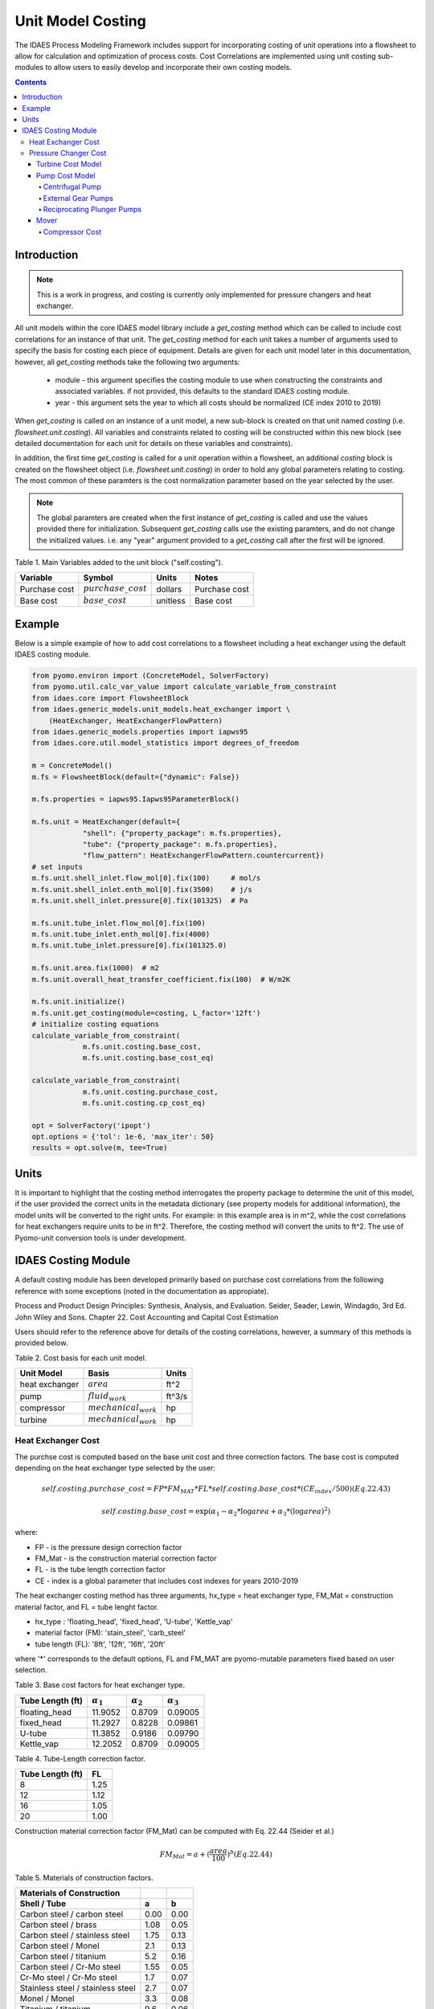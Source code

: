 Unit Model Costing
==================

The IDAES Process Modeling Framework includes support for incorporating costing of unit 
operations into a flowsheet to allow for calculation and optimization of process costs. 
Cost Correlations are implemented using unit costing sub-modules to allow users to easily develop 
and incorporate their own costing models.

.. contents:: Contents 
    :depth: 4

Introduction
------------

.. note:: This is a work in progress, and costing is currently only implemented for pressure changers and heat exchanger.

All unit models within the core IDAES model library include a `get_costing` method which can be called to include
cost correlations for an instance of that unit. The `get_costing` method for each unit takes a number of arguments used 
to specify the basis for costing each piece of equipment. Details are given for each unit model later in this documentation, 
however, all `get_costing` methods take the following two arguments:
 
 * module - this argument specifies the costing module to use when constructing the constraints and associated variables. if not provided, this defaults to the standard IDAES costing module.
 
 * year - this argument sets the year to which all costs should be normalized (CE index 2010 to 2019)
 
When `get_costing` is called on an instance of a unit model, a new sub-block is created 
on that unit named `costing` (i.e. `flowsheet.unit.costing`). All variables and constraints related to costing will be 
constructed within this new block (see detailed documentation for each unit for details on these variables and constraints).

In addition, the first time `get_costing` is called for a unit operation within a flowsheet, an additional `costing` block is created 
on the flowsheet object (i.e. `flowsheet.unit.costing`) in order to hold any global parameters relating to costing. The most 
common of these paramters is the cost normalization parameter based on the year selected by the user.

.. note:: The global paramters are created when the first instance of `get_costing` is called and use the values provided there for initialization. Subsequent `get_costing` calls use the existing paramters, and do not change the initialized values. i.e. any "year" argument provided to a `get_costing` call after the first will be ignored.

 
Table 1. Main Variables added to the unit block ("self.costing").

=========================== ====================== ============ =============================================================================
Variable                    Symbol                 Units        Notes
=========================== ====================== ============ =============================================================================
Purchase cost               :math:`purchase\_cost` dollars      Purchase cost
Base cost                   :math:`base\_cost`     unitless     Base cost
=========================== ====================== ============ =============================================================================

Example
-------
Below is a simple example of how to add cost correlations to a flowsheet including a heat exchanger using the default IDAES costing module.


.. code:: python

    from pyomo.environ import (ConcreteModel, SolverFactory)
    from pyomo.util.calc_var_value import calculate_variable_from_constraint
    from idaes.core import FlowsheetBlock
    from idaes.generic_models.unit_models.heat_exchanger import \
        (HeatExchanger, HeatExchangerFlowPattern)
    from idaes.generic_models.properties import iapws95
    from idaes.core.util.model_statistics import degrees_of_freedom
    
    m = ConcreteModel()
    m.fs = FlowsheetBlock(default={"dynamic": False})
    
    m.fs.properties = iapws95.Iapws95ParameterBlock()
    
    m.fs.unit = HeatExchanger(default={
                "shell": {"property_package": m.fs.properties},
                "tube": {"property_package": m.fs.properties},
                "flow_pattern": HeatExchangerFlowPattern.countercurrent})
    # set inputs
    m.fs.unit.shell_inlet.flow_mol[0].fix(100)     # mol/s
    m.fs.unit.shell_inlet.enth_mol[0].fix(3500)    # j/s
    m.fs.unit.shell_inlet.pressure[0].fix(101325)  # Pa 
    
    m.fs.unit.tube_inlet.flow_mol[0].fix(100)
    m.fs.unit.tube_inlet.enth_mol[0].fix(4000)
    m.fs.unit.tube_inlet.pressure[0].fix(101325.0)
    
    m.fs.unit.area.fix(1000)  # m2
    m.fs.unit.overall_heat_transfer_coefficient.fix(100)  # W/m2K
    
    m.fs.unit.initialize()
    m.fs.unit.get_costing(module=costing, L_factor='12ft')
    # initialize costing equations
    calculate_variable_from_constraint(
                m.fs.unit.costing.base_cost,
                m.fs.unit.costing.base_cost_eq)
    
    calculate_variable_from_constraint(
                m.fs.unit.costing.purchase_cost,
                m.fs.unit.costing.cp_cost_eq)
    
    opt = SolverFactory('ipopt')
    opt.options = {'tol': 1e-6, 'max_iter': 50}
    results = opt.solve(m, tee=True)

Units
-----

It is important to highlight that the costing method interrogates the property 
package to determine the unit of this model, if the user provided the correct 
units in the metadata dictionary (see property models for additional information), 
the model units will be converted to the right units. 
For example: in this example area is in m^2, while the cost correlations for heat 
exchangers require units to be in ft^2. Therefore, the costing method will convert 
the units to ft^2. The use of Pyomo-unit conversion tools is under development.

IDAES Costing Module
--------------------

A default costing module has been developed primarily based on purchase cost correlations 
from the following reference with some exceptions (noted in the documentation as appropiate).

Process and Product Design Principles: Synthesis, Analysis, and Evaluation. Seider, Seader, Lewin, Windagdo, 3rd Ed. John Wiley and Sons. Chapter 22. Cost Accounting and Capital Cost Estimation

Users should refer to the reference above for details of the costing correlations, however, a summary of this methods is provided below.
    
Table 2. Cost basis for each unit model.

=========================== =========================  ===========
Unit Model                  Basis                      Units      
=========================== =========================  ===========
heat exchanger              :math:`area`               ft^2       
pump                        :math:`fluid_{work}`       ft^3/s     
compressor                  :math:`mechanical_{work}`  hp         
turbine                     :math:`mechanical_{work}`  hp         
=========================== =========================  ===========


Heat Exchanger Cost
^^^^^^^^^^^^^^^^^^^

.. module:: idaes.core.util.unit_costing

The purchse cost is computed based on the base unit cost and three correction factors. The base cost is computed depending on the heat exchanger type selected by the user:

.. math:: self.costing.purchase\_cost = FP*FM_{MAT}*FL*self.costing.base\_cost*(CE_{index}/500) (Eq. 22.43)

.. math:: self.costing.base\_cost = \exp{(\alpha_{1} - \alpha_{2}*\log{area} + \alpha_{3}*(\log{area})^{2})}

where:

* FP - is the pressure design correction factor

* FM_Mat - is the construction material correction factor

* FL - is the tube length correction factor

* CE - index is a global parameter that includes cost indexes for years 2010-2019

The heat exchanger costing method has three arguments, hx_type = heat exchanger type, FM_Mat = construction material factor, and FL = tube lenght factor.

* hx_type : 'floating_head', 'fixed_head', 'U-tube', 'Kettle_vap'

* material factor (FM): 'stain_steel', 'carb_steel'

* tube length (FL): '8ft', '12ft', '16ft', '20ft'

where '*' corresponds to the default options, FL and FM_MAT are pyomo-mutable parameters fixed based on user selection.


Table 3. Base cost factors for heat exchanger type.

================= ================== ================== ==================
Tube Length (ft)  :math:`\alpha_{1}` :math:`\alpha_{2}` :math:`\alpha_{3}`
================= ================== ================== ==================
floating_head     11.9052            0.8709             0.09005 
fixed_head        11.2927            0.8228             0.09861
U-tube            11.3852            0.9186             0.09790
Kettle_vap        12.2052            0.8709             0.09005
================= ================== ================== ==================


Table 4. Tube-Length correction factor.

================= =====
Tube Length (ft)  FL
================= =====
8                 1.25
12                1.12
16                1.05
20                1.00
================= =====

Construction material correction factor (FM_Mat) can be computed with Eq. 22.44 (Seider et al.)

.. math:: FM_{Mat} = a + (\frac{area}{100})^{b}     (Eq. 22.44)


Table 5. Materials of construction factors.

================================== ====== ======
Materials of Construction
Shell / Tube                       a      b
================================== ====== ======
Carbon steel / carbon steel        0.00   0.00
Carbon steel / brass               1.08   0.05
Carbon steel / stainless steel     1.75   0.13
Carbon steel / Monel               2.1    0.13
Carbon steel / titanium            5.2    0.16
Carbon steel / Cr-Mo steel         1.55   0.05
Cr-Mo steel / Cr-Mo steel          1.7    0.07
Stainless steel / stainless steel  2.7    0.07
Monel / Monel                      3.3    0.08
Titanium / titanium                9.6    0.06
================================== ====== ======


Pressure Changer Cost
^^^^^^^^^^^^^^^^^^^^^

The costing of a pressure changer unit model is more complicated, because the pressure changer 
model can be imported into the flowsheet object representing a pump, turbine, compressor, or a 
simply pressure changer (fan, blower, etc.). The `get_costing` method currently supports costing of pumps, turbines, and compressors. The method authomatically interrogates the flowsheet object to determine if the unit is being used as a pump, turbine, or compressor. 

The `get_costing` method authomatically determines if the unit model is being used as a pump, 
turbine, or compressor based on the `compressor` and `thermodynamic_assumption` configuration 
arguments provided by the user where creating the unit model. A summary of the decision logic is shown below.


========== =========== =========================
Unit Type  compressor  thermodynamic_assumption
========== =========== =========================
Turbine    False       Any
Pump       True        pump
Mover      True        not pump
========== =========== =========================

Additionally, some unit types have different sub-types which can be costed appropiately. In these cases, 
an additional argument is provided to `get_costing` to identify the sub-type to use which is detailed below.

Turbine Cost Model
""""""""""""""""""
The turbine cost is based on the mechanical work of unit (work_mechanical), this correlation has been obtained using the NETL Report (DOE/NETL 2015).

.. math:: self.costing.purchase\_cost = 580*(mechanical_{work})^{0.81}

DOE/NETL, 2015, report. Cost and performance Baseline for Fossil Energy Plants. Volume 1a: Bituminous Coal (PC) and Natural Gas to Electricity. Revision 3

Pump Cost Model
""""""""""""""""

Three subtypes are supported for costing of pumps, which can be set using the "pump_type" argument.

1) Centrifugal pumps (pump_type='centrifugal')
2) External gear pumps (pump_type='external')
3) Reciprocating Plunger pumps (pump_type='reciprocating')


Centrifugal Pump
++++++++++++++++

The centrifugal cost has two main components, the cost of the pump and the cost of the motor. The pump cost is based on the fluid work (work_fluid), pump head, and size factor. 
Additional arguments are required:

* pump_type_factor = '1.4' (see Table 6)

* pump_motor_type_factor = 'open', 'enclosed', 'explosion_proof'


Based on users inputs the get_costing method builds base_cost and purchase_cost for both the pump and the motor. 
The unit purchase cost is obtained by adding the motor and pump costs.

.. math:: self.costing.purchase\_cost = self.costing.pump\_purchase\_cost + self.costing.motor\_purchase\_cost

To compute the purchase cost of the centrifugal pump, first we obtain the pump size factor (S) with Eq. 22.13, then we obtain the base cost with Eq. 22.14.
Finally, the purchase cost of the pump is obtained in Eq. 22.15.

.. math:: S = QH^{0.5}

.. math:: self.costing.pump\_base\_cost = \exp{(9.7171 - 0.6019*\log{S} + 0.0519*(\log{S})^{2})}

.. math:: self.costing.pump\_purchase\_cost = F_{T}*FM_{MAT}*self.costing.pump\_base\_cost*(CE_{index}/500)

where:

* S is the pump size factor (`self.costing.size_factor`)

* Q is the volumetric flowrate in gpm (depending on the model this variable can be found as self.unit.properties_in.flow_vol)

* H is the head of the pump in ft (which is defined as :math:`H = \Delta P/\rho_{liq}`)

* FT is the pump type factor (users must wisely select this factor based on the pump size factor, pump head range, and maximum motor hp)

* FM_Mat is the material factor for the pump

Table 6. Pump Type factor (Table 22.20 in Seider et al.).

====== ========= ======== ========= ========== ==================== =================
Case   FT factor # stages Shaft rpm Case-split Pump Head range (ft) Maximum Motor Hp
====== ========= ======== ========= ========== ==================== =================
'1.1'  1.00      1        3600      VSC        50  - 900            75 
'1.2'  1.50      1        1800      VSC        50  - 3500           200 
'1.3'  1.70      1        3600      HSC        100 - 1500           150  
'1.4'  2.00      1        1800      HSC        250 - 5000           250 
'2.1'  2.70      2        3600      HSC        50  - 1100           250 
'2.2'  8.90      2+       3600      HSC        100 - 1500           1450 
====== ========= ======== ========= ========== ==================== =================

For more details on how to select the FT factor, please see Seider et al.

Table 7. Materials of construction factors for centrifugal pumps and external gear pumps.

================= ======
Material Factor   FM_MAT
================= ======
Cast iron         1.00
Ductile iron      1.15
Cast steel        1.35
Bronze            1.90
Stainless steel   2.00
Hastelloy C       2.95 
Monel             3.30
Nickel            3.50
Titanium          9.70
================= ======

Electric Motor:

A centrifugal pump is usually driven by an electric motor, the `self.costing.motor_purchase_cost` is calculated based on the power consumption.

.. math:: self.motor_purchase_cost = FT * self.costing.motor\_base\_cost * (CE_{index}/500)  (Eq. 22.20)

.. math:: self.costing.motor\_base\_cost = \exp{(5.8259 + 0.13141\log{PC} + 0.053255(\log{PC})^{2} + 0.028628(\log{PC})^{3} - 0.0035549(\log{PC})^{4})}  (Eq. 22.19)

.. math:: PC = \frac{P_{T}}{\eta_{P}\eta_{M}} = \frac{P_{B}}{\eta_{M}} = \frac{Q H \rho}{33000\eta_{P}\eta_{M}}    (Eq. 22.16)

.. math:: \eta_{P} = -0.316 + 0.24015*\log{Q} - 0.01199(\log{Q})^{2}    (Eq. 22.17)

.. math:: \eta_{M} = 0.80 + 0.0319\log{PB} - 0.00182(\log{PB})^{2}   (Eq. 22.18)

Efficiencies are valid for PB in the range of 1 to 1500Hp and Q in the range of 50 to 5000 gpm

where:

* FT is the motor type correction factor

* PC is the power consumption in hp

* PT is the theoretical efficiency

* Q is the volumetric flowrate in gpm

* H is the pump head in ft

* PB is the pump brake hp

* nP is the fractional efficiency of the pump

* nM is the fractional efficiency of the motor

* :math:`\rho` is the liquid density in lb/gal

Table 8. FT Factors in Eq.(22.20) and Ranges for electric motors.

======================================== ======= =======
Type Motor Enclosure                     3600rpm 1800rpm
======================================== ======= =======
Open, drip-proof enclosure, 1 to 700Hp   1.0     0.90
Totally enclosed, fan-cooled, 1 to 250Hp 1.4     1.3
Explosion-proof enclosure, 1 to 25Hp     1.8     1.7
======================================== ======= =======

External Gear Pumps
+++++++++++++++++++

External gear pumps are not as common as the contrifugal pump, and various methods can be used to correlate purchase cost. 
Here the purchase cost is computed as a function of the volumetric flowrate (Q) in gpm.

.. math:: self.costing.pump\_base\_cost = \exp{(7.6964 + 0.1986\log{Q} + 0.0291(\log{Q})^{2})}           (Eq 22.21)

.. math:: self.costing.pump\_purchase\_cost = FM_{MAT} * self.costing.pump\_base\_cost * (CE_{index}/500)  (Eq. 22.22)


Reciprocating Plunger Pumps
+++++++++++++++++++++++++++

The cost correlation method used here is based on the brake horsepower (PB).

.. math:: self.costing.pump\_base\_cost = \exp{(7.8103 + 0.26986\log{PB} + 0.06718(\log{PB})^{2})} (Eq. 22.23)

.. math:: self.costing.pump\_purchase\_cost = FM_{MAT} * self.costing.pump\_base\_cost * (CE_{index}/500)  (Eq. 22.22)

Table 9. Materials of construction factors for reciprocating plunger pumps.

=============== ==========
Material        FM_MAT
=============== ==========
Ductile iron    1.00
Ni-Al-Bronze    1.15
Carbon steel    1.50
Stainless steel 2.20
=============== ==========


Mover
"""""

If the unit represents a "Mover", the user can select to cost it as a compressor, fan, or blower. 
Therefore, the user must set the "mover_type" argument.
* mover_type= 'compressor' or 'fan' or 'blower' (uper/lower case sensitive)

Compressor Cost
+++++++++++++++
The compressor cost is based on the mechanical work of the unit. 
Additional arguments are required to estimate the cost such as compressor type, 
driver mover type, and material factor (FM_MAT).

* compressor_type = 'centrifugal', 'reciprocating', 'screw'

* driver_mover_type = 'electrical_motor', 'steam_turbine', 'gas_turbine'

* FM_mat = 'carbon_steel', 'stain_steel', 'nickel_alloy'

.. math:: self.costing.purchase\_cost = F_{D} F_{M} self.costing.base\_cost

.. math:: self.costing.base\_cost = \exp{(\alpha_{1} + \alpha_{2}*\log{mechanical_{work}})}

where: 

* FD is the driver mover type factor and FM is the construction material factor.

Table 10. Compressor type factors.

================= ================== ==================
Compressor type   :math:`\alpha_{1}` :math:`\alpha_{2}`
================= ================== ==================
Centrifugal       7.5800             0.80
Reciprocating     7.9661             0.80
Screw Compressor  8.1238             0.7243
================= ================== ==================


Table 11. Driver mover type (for compressors only).

=============== ==========
Mover type      FD
=============== ==========
Electric Mover  1.00
Steam Turbine   1.15
Gas Turbine     1.25
=============== ==========

Table 12. Material of construction factor (for compressors only).

=============== ==========
Material        FM
=============== ==========
Cast iron       1.00
Stainless steel 1.15
Nickel alloy    1.25
=============== ==========
